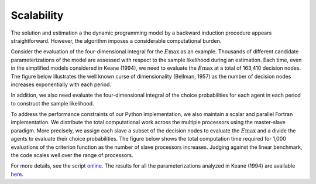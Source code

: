Scalability
===========

The solution and estimation a the dynamic programming model by a backward induction procedure appears straightforward. However, the algorithm imposes a considerable computational burden.

Consider the evaluation of the four-dimensional integral for the :math:`E\max` as an example. Thousands of different candidate parameterizations of the model are assessed with respect to the sample likelihood during an estimation. Each time, even in the simplified models considered in Keane (1994), we need to evaluate the :math:`E\max` at a total of 163,410 decision nodes. The figure below illustrates the well known curse of dimensionality (Bellman, 1957) as the number of decision nodes increases exponentially with each period.

.. image:: images/state_space.png
    :width: 500px
    :align: center
    :height: 500px

In addition, we also need evaluate the four-dimensional integral of the choice probabilities for each agent in each period to construct the sample likelihood.

To address the performance constraints of our Python implementation, we also maintain a scalar and parallel Fortran implementation. We distribute the total computational work across the multiple processors using the master-slave paradigm. More precisely, we assign each slave a subset of the decision nodes to evaluate the :math:`E\max` and a divide the agents to evaluate their choice probabilities. The figure below shows the total computation time required for 1,000 evaluations of the criterion function as the number of slave processors increases. Judging against the linear benchmark, the code scales well over the range of processors.

.. image:: images/scalability.respy.png
    :width: 500px
    :align: center
    :height: 500px

For more details, see the script `online <https://github.com/restudToolbox/package/blob/master/development/testing/scalability/run.py>`_. The results for all the parameterizations analyzed in Keane (1994) are available `here <https://github.com/restudToolbox/package/blob/master/doc/results/scalability.respy.info>`_.
